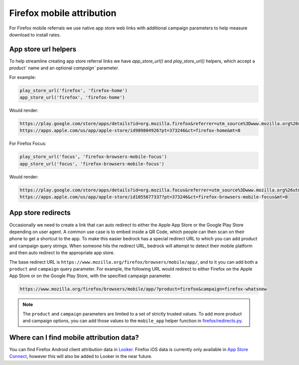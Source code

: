 .. This Source Code Form is subject to the terms of the Mozilla Public
.. License, v. 2.0. If a copy of the MPL was not distributed with this
.. file, You can obtain one at https://mozilla.org/MPL/2.0/.

.. _firefox_mobile_attribution:

==========================
Firefox mobile attribution
==========================

For Firefox mobile referrals we use native app store web links with additional
campaign parameters to help measure download to install rates.

App store url helpers
---------------------

To help streamline creating app store referral links we have `app_store_url()` and
`play_store_url()` helpers, which accept a `product`` name and an optional
`campaign`` parameter.

For example:

.. code-block:: jinja

    play_store_url('firefox', 'firefox-home')
    app_store_url('firefox', 'firefox-home')

Would render:

.. code-block::

    https://play.google.com/store/apps/details?id=org.mozilla.firefox&referrer=utm_source%3Dwww.mozilla.org%26utm_medium%3Dreferral%26utm_campaign%3Dfirefox-home&hl=en
    https://apps.apple.com/us/app/apple-store/id989804926?pt=373246&ct=firefox-home&mt=8

For Firefox Focus:

.. code-block:: jinja

    play_store_url('focus', 'firefox-browsers-mobile-focus')
    app_store_url('focus', 'firefox-browsers-mobile-focus')

Would render:

.. code-block::

    https://play.google.com/store/apps/details?id=org.mozilla.focus&referrer=utm_source%3Dwww.mozilla.org%26utm_medium%3Dreferral%26utm_campaign%3Dfirefox-browsers-mobile-focus&hl=en
    https://apps.apple.com/us/app/apple-store/id1055677337?pt=373246&ct=firefox-browsers-mobile-focus&mt=8

App store redirects
-------------------

Occasionally we need to create a link that can auto redirect to either the Apple
App Store or the Google Play Store depending on user agent. A common use case is
to embed inside a QR Code, which people can then scan on their phone to get a
shortcut to the app. To make this easier bedrock has a special redirect URL to
which you can add product and campaign query strings. When someone hits the
redirect URL, bedrock will attempt to detect their mobile platform and then auto
redirect to the appropriate app store.

The base redirect URL is ``https://www.mozilla.org/firefox/browsers/mobile/app/``,
and to it you can add both a ``product`` and ``campaign`` query parameter. For
example, the following URL would redirect to either Firefox on the Apple App Store
or on the Google Play Store, with the specified campaign parameter.

.. code-block::

    https://www.mozilla.org/firefox/browsers/mobile/app/?product=firefox&campaign=firefox-whatsnew

.. note::

    The ``product`` and ``campaign`` parameters are limited to a set of strictly
    trusted values. To add more product and campaign options, you can add those
    values to the ``mobile_app`` helper function in
    `firefox/redirects.py <https://github.com/mozilla/bedrock/blob/main/bedrock/firefox/redirects.py>`_.

Where can I find mobile attribution data?
-----------------------------------------

You can find Firefox Android client attribution data in `Looker`_. Firefox iOS data
is currently only available in `App Store Connect`_, however this will also be added to
Looker in the near future.

.. _Looker: https://mozilla.cloud.looker.com/looks/1997
.. _App Store Connect: https://appstoreconnect.apple.com/
